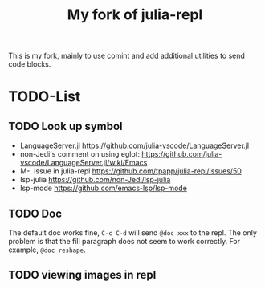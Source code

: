 #+TITLE: My fork of julia-repl

This is my fork, mainly to use comint and add additional utilities to
send code blocks.


* TODO-List

** TODO Look up symbol
- LanguageServer.jl https://github.com/julia-vscode/LanguageServer.jl
- non-Jedi's comment on using eglot: https://github.com/julia-vscode/LanguageServer.jl/wiki/Emacs
- M-. issue in julia-repl https://github.com/tpapp/julia-repl/issues/50
- lsp-julia https://github.com/non-Jedi/lsp-julia
- lsp-mode https://github.com/emacs-lsp/lsp-mode

** TODO Doc
The default doc works fine, =C-c C-d= will send =@doc xxx= to the
repl. The only problem is that the fill paragraph does not seem to
work correctly.  For example, =@doc reshape=.

** TODO viewing images in repl
